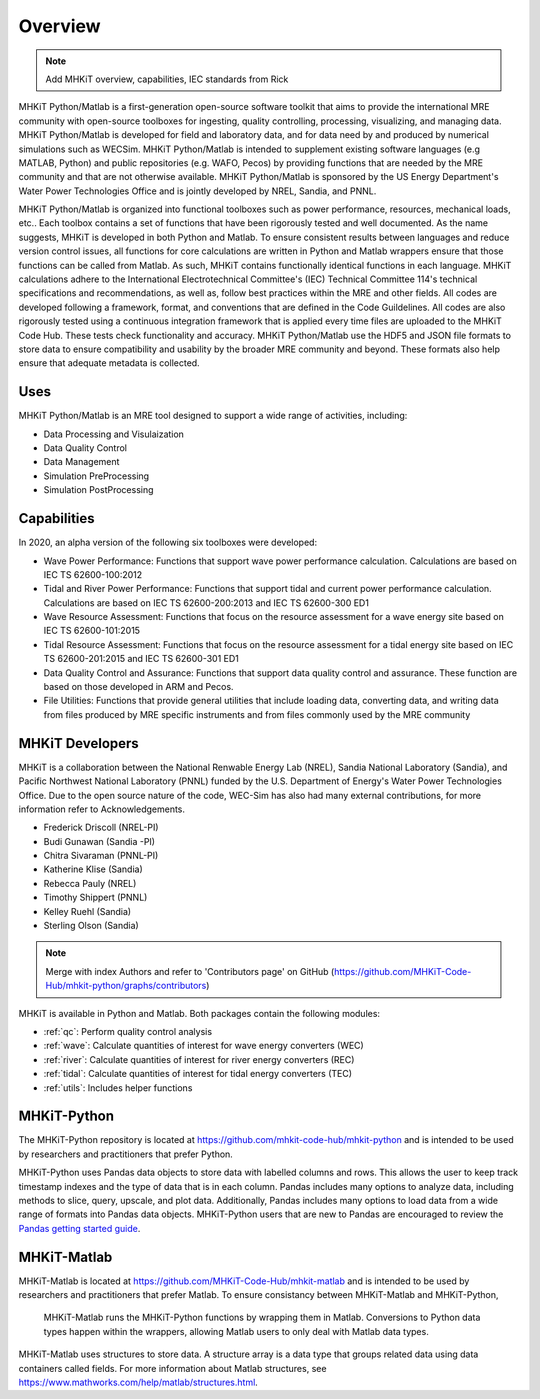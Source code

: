 .. _overview:

Overview
========

.. Note:: 
   Add MHKiT overview, capabilities, IEC standards from Rick
   
MHKiT Python/Matlab is a first-generation open-source software toolkit that aims to provide the international MRE community with open-source toolboxes for ingesting, quality controlling, processing, visualizing, and managing data. MHKiT Python/Matlab is developed for field and laboratory data, and for data need by and produced by numerical simulations such as WECSim. MHKiT Python/Matlab is intended to supplement existing software languages (e.g MATLAB, Python) and public repositories (e.g. WAFO, Pecos) by providing functions that are needed by the MRE community and that are not otherwise available. MHKiT Python/Matlab is sponsored by the US Energy Department's Water Power Technologies Office and is jointly developed by NREL, Sandia, and PNNL. 

MHKiT Python/Matlab is organized into functional toolboxes such as power performance, resources, mechanical loads, etc..  Each toolbox contains a set of functions that have been rigorously tested and well documented. As the name suggests, MHKiT is developed in both Python and Matlab. To ensure consistent results between languages and reduce version control issues, all functions for core calculations are written in Python and Matlab wrappers ensure that those functions can be called from Matlab. As such, MHKiT contains functionally identical functions in each language. MHKiT calculations adhere to the International Electrotechnical Committee's (IEC) Technical Committee 114's technical specifications and recommendations, as well as, follow best practices within the MRE and other fields. All codes are developed following a framework, format, and conventions that are defined in the Code Guildelines. All codes are also rigorously tested using a continuous integration framework that is applied every time files are uploaded to the MHKiT Code Hub. These tests check functionality and accuracy. MHKiT Python/Matlab use the HDF5 and JSON file formats to store data to ensure compatibility and usability by the broader MRE community and beyond. These formats also help ensure that adequate metadata is collected.


Uses
---------   
MHKiT Python/Matlab is an MRE tool designed to support a wide range of activities, including:

* Data Processing and  Visulaization
* Data Quality Control
* Data Management
* Simulation PreProcessing
* Simulation PostProcessing

Capabilities
------------------
In 2020, an alpha version of the following six toolboxes were developed:

- Wave Power Performance: Functions that support wave power performance calculation. Calculations are based on IEC TS 62600-100:2012
- Tidal and River Power Performance: Functions that support tidal and current power performance calculation. Calculations are based on IEC TS 62600-200:2013 and IEC TS 62600-300 ED1
- Wave Resource Assessment: Functions that focus on the resource assessment for a wave energy site based on IEC TS 62600-101:2015
- Tidal Resource Assessment: Functions that focus on the resource assessment for a tidal energy site based on IEC TS 62600-201:2015 and IEC TS 62600-301 ED1
- Data Quality Control and Assurance: Functions that support data quality control and assurance. These function are based on those developed in ARM and Pecos.
- File Utilities: Functions that provide general utilities that include loading data, converting data, and writing data from files produced by MRE specific instruments and from files commonly used by the MRE community


MHKiT Developers
---------------------------
MHKiT is a collaboration between the National Renwable Energy Lab (NREL), Sandia National Laboratory (Sandia), and Pacific Northwest National Laboratory 
(PNNL) funded by the U.S. Department of Energy's Water Power Technologies Office. Due to the open source nature of the code, WEC-Sim has also had many 
external contributions, for more information refer to Acknowledgements.

- Frederick Driscoll (NREL-PI)
- Budi Gunawan (Sandia -PI)
- Chitra Sivaraman (PNNL-PI)
- Katherine Klise (Sandia)
- Rebecca Pauly (NREL)
- Timothy Shippert (PNNL)
- Kelley Ruehl (Sandia)
- Sterling Olson (Sandia)

.. Note:: 
   Merge with index Authors and refer to 'Contributors page' on GitHub (https://github.com/MHKiT-Code-Hub/mhkit-python/graphs/contributors)

   
MHKiT is available in Python and Matlab. Both packages contain the following modules:

* :ref:`qc`: Perform quality control analysis
* :ref:`wave`: Calculate quantities of interest for wave energy converters (WEC)
* :ref:`river`: Calculate quantities of interest for river energy converters (REC)
* :ref:`tidal`: Calculate quantities of interest for tidal energy converters (TEC)
* :ref:`utils`: Includes helper functions

MHKiT-Python
---------------
The MHKiT-Python repository is located at https://github.com/mhkit-code-hub/mhkit-python and 
is intended to be used by researchers and practitioners that prefer Python.

MHKiT-Python uses Pandas data objects to store data with labelled columns and rows.
This allows the user to keep track timestamp indexes and the type of data that is in each column.
Pandas includes many options to analyze data, including methods to slice, query, upscale, and plot data.
Additionally, Pandas includes many options to load data from a wide range of formats into Pandas data objects.
MHKiT-Python users that are new to Pandas are encouraged to review the 
`Pandas getting started guide <https://pandas.pydata.org/pandas-docs/stable/getting_started/index.html>`_.

MHKiT-Matlab
--------------
MHKiT-Matlab is located at https://github.com/MHKiT-Code-Hub/mhkit-matlab and 
is intended to be used by researchers and practitioners that prefer Matlab. To ensure consistancy between MHKiT-Matlab and MHKiT-Python,
 MHKiT-Matlab runs the MHKiT-Python functions by wrapping them in Matlab. Conversions to Python data types happen within the wrappers, 
 allowing Matlab users to only deal with Matlab data types. 

MHKiT-Matlab uses structures to store data. A structure array is a data type that groups related data using data containers called fields.
For more information about Matlab structures, see  https://www.mathworks.com/help/matlab/structures.html. 
